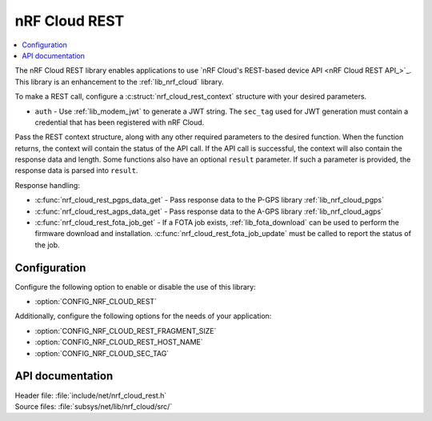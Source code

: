 .. _lib_nrf_cloud_rest:

nRF Cloud REST
##############

.. contents::
   :local:
   :depth: 2

The nRF Cloud REST library enables applications to use `nRF Cloud's REST-based device API <nRF Cloud REST API_>`_.
This library is an enhancement to the :ref:`lib_nrf_cloud` library.

To make a REST call, configure a :c:struct:`nrf_cloud_rest_context` structure with your desired parameters.

* ``auth`` - Use :ref:`lib_modem_jwt` to generate a JWT string. The ``sec_tag`` used for JWT generation must contain a credential that has been registered with nRF Cloud.

Pass the REST context structure, along with any other required parameters to the desired function.
When the function returns, the context will contain the status of the API call.
If the API call is successful, the context will also contain the response data and length.
Some functions also have an optional ``result`` parameter.
If such a parameter is provided, the response data is parsed into ``result``.

Response handling:

* :c:func:`nrf_cloud_rest_pgps_data_get` - Pass response data to the P-GPS library :ref:`lib_nrf_cloud_pgps`
* :c:func:`nrf_cloud_rest_agps_data_get` - Pass response data to the A-GPS library :ref:`lib_nrf_cloud_agps`
* :c:func:`nrf_cloud_rest_fota_job_get` - If a FOTA job exists, :ref:`lib_fota_download` can be used to perform the firmware download and installation. :c:func:`nrf_cloud_rest_fota_job_update` must be called to report the status of the job.

Configuration
*************

Configure the following option to enable or disable the use of this library:

* :option:`CONFIG_NRF_CLOUD_REST`

Additionally, configure the following options for the needs of your application:

* :option:`CONFIG_NRF_CLOUD_REST_FRAGMENT_SIZE`
* :option:`CONFIG_NRF_CLOUD_REST_HOST_NAME`
* :option:`CONFIG_NRF_CLOUD_SEC_TAG`

API documentation
*****************

| Header file: :file:`include/net/nrf_cloud_rest.h`
| Source files: :file:`subsys/net/lib/nrf_cloud/src/`

.. doxygengroup:: nrf_cloud_rest
   :project: nrf
   :members:

